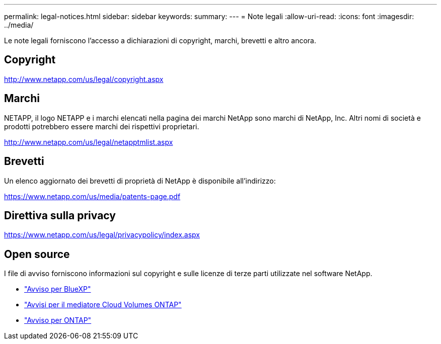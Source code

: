 ---
permalink: legal-notices.html 
sidebar: sidebar 
keywords:  
summary:  
---
= Note legali
:allow-uri-read: 
:icons: font
:imagesdir: ../media/


[role="lead"]
Le note legali forniscono l'accesso a dichiarazioni di copyright, marchi, brevetti e altro ancora.



== Copyright

http://www.netapp.com/us/legal/copyright.aspx[]



== Marchi

NETAPP, il logo NETAPP e i marchi elencati nella pagina dei marchi NetApp sono marchi di NetApp, Inc. Altri nomi di società e prodotti potrebbero essere marchi dei rispettivi proprietari.

http://www.netapp.com/us/legal/netapptmlist.aspx[]



== Brevetti

Un elenco aggiornato dei brevetti di proprietà di NetApp è disponibile all'indirizzo:

https://www.netapp.com/us/media/patents-page.pdf[]



== Direttiva sulla privacy

https://www.netapp.com/us/legal/privacypolicy/index.aspx[]



== Open source

I file di avviso forniscono informazioni sul copyright e sulle licenze di terze parti utilizzate nel software NetApp.

* https://docs.netapp.com/us-en/bluexp-setup-admin/media/notice.pdf["Avviso per BlueXP"^]
* https://docs.netapp.com/us-en/cloud-volumes-ontap-relnotes/legal-notices.html#open-source["Avvisi per il mediatore Cloud Volumes ONTAP"^]
* https://docs.netapp.com/us-en/ontap/reference_legal_notices.html#open-source["Avviso per ONTAP"^]

